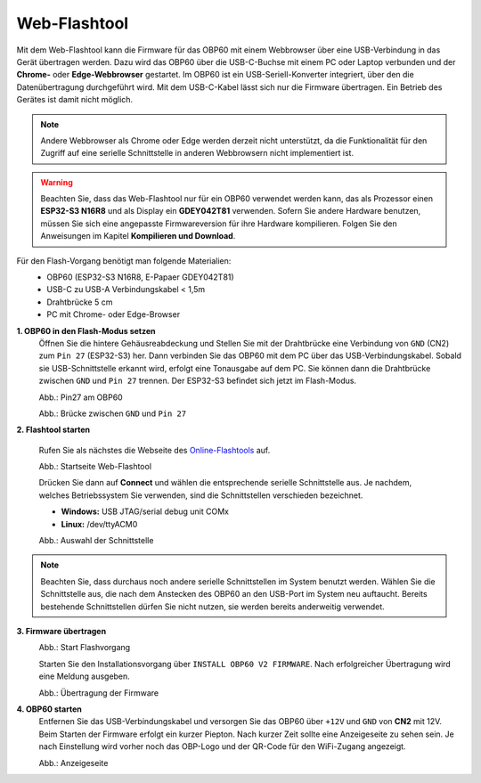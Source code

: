 Web-Flashtool
=============

Mit dem Web-Flashtool kann die Firmware für das OBP60 mit einem Webbrowser über eine USB-Verbindung in das Gerät übertragen werden. Dazu wird das OBP60 über die USB-C-Buchse mit einem PC oder Laptop verbunden und der **Chrome-** oder **Edge-Webbrowser** gestartet. Im OBP60 ist ein USB-Seriell-Konverter integriert, über den die Datenübertragung durchgeführt wird. Mit dem USB-C-Kabel lässt sich nur die Firmware übertragen. Ein Betrieb des Gerätes ist damit nicht möglich. 

.. note::
	Andere Webbrowser als Chrome oder Edge werden derzeit nicht unterstützt, da die Funktionalität für den Zugriff auf eine serielle Schnittstelle in anderen Webbrowsern nicht implementiert ist.
	
.. warning::
	Beachten Sie, dass das Web-Flashtool nur für ein OBP60 verwendet werden kann, das als Prozessor einen **ESP32-S3 N16R8** und als Display ein **GDEY042T81** verwenden. Sofern Sie andere Hardware benutzen, müssen Sie sich eine angepasste Firmwareversion für ihre Hardware kompilieren. Folgen Sie den Anweisungen im Kapitel **Kompilieren und Download**.  
	
Für den Flash-Vorgang benötigt man folgende Materialien:
	* OBP60 (ESP32-S3 N16R8, E-Papaer GDEY042T81)
	* USB-C zu USB-A Verbindungskabel < 1,5m
	* Drahtbrücke 5 cm
	* PC mit Chrome- oder Edge-Browser

**1. OBP60 in den Flash-Modus setzen**
	Öffnen Sie die hintere Gehäusreabdeckung und Stellen Sie mit der Drahtbrücke eine Verbindung von ``GND`` (CN2) zum ``Pin 27`` (ESP32-S3) her. Dann verbinden Sie das OBP60 mit dem PC über das USB-Verbindungskabel. Sobald sie USB-Schnittstelle erkannt wird, erfolgt eine Tonausgabe auf dem PC. Sie können dann die Drahtbrücke zwischen ``GND`` und ``Pin 27`` trennen. Der ESP32-S3 befindet sich jetzt im Flash-Modus.
	
	.. image:: ../pics/ESP32-S3_Pin27.png
	   :scale: 40%
	Abb.: Pin27 am OBP60
	
	.. image:: ../pics/Bridge_GND-Pin27.png
	   :scale: 40%
	Abb.: Brücke zwischen ``GND`` und ``Pin 27``
	
	
**2. Flashtool starten**

	Rufen Sie als nächstes die Webseite des `Online-Flashtools`_ auf.

	.. _Online-Flashtools: https://norbert-walter.github.io/obp60-v2-docu/flash_tool/esp_flash_tool.html

	.. image:: ../pics/Web_Flasher1.png
	   :scale: 50%
	Abb.: Startseite Web-Flashtool

	Drücken Sie dann auf **Connect** und wählen die entsprechende serielle Schnittstelle aus. Je nachdem, welches Betriebssystem Sie verwenden, sind die Schnittstellen verschieden bezeichnet.

	* **Windows:** USB JTAG/serial debug unit COMx
	* **Linux:** /dev/ttyACM0

	.. image:: ../pics/Serial_Connection.png
	   :scale: 50%
	Abb.: Auswahl der Schnittstelle

.. note::
	Beachten Sie, dass durchaus noch andere serielle Schnittstellen im System benutzt werden. Wählen Sie die Schnittstelle aus, die nach dem Anstecken des OBP60 an den USB-Port im System neu auftaucht. Bereits bestehende Schnittstellen dürfen Sie nicht nutzen, sie werden bereits anderweitig verwendet.
	
**3. Firmware übertragen**
	.. image:: ../pics/Web_Flasher2.png
	   :scale: 50%
	Abb.: Start Flashvorgang
	
	Starten Sie den Installationsvorgang über ``INSTALL OBP60 V2 FIRMWARE``. Nach erfolgreicher Übertragung wird eine Meldung ausgeben.
	
	.. image:: ../pics/Web_Flasher3.png
	   :scale: 50%
	Abb.: Übertragung der Firmware
	
	
**4. OBP60 starten**
	Entfernen Sie das USB-Verbindungskabel und versorgen Sie das OBP60 über ``+12V`` und ``GND`` von **CN2** mit 12V. Beim Starten der Firmware erfolgt ein kurzer Piepton. Nach kurzer Zeit sollte eine Anzeigeseite zu sehen sein. Je nach Einstellung wird vorher noch das OBP-Logo und der QR-Code für den WiFi-Zugang angezeigt.
	
	.. image:: ../pics/OBP60_FourValue2_tr.png
	   :scale: 30%
	Abb.: Anzeigeseite